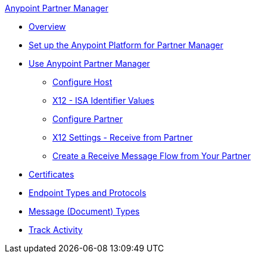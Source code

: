 .xref:index.adoc[Anypoint Partner Manager]
* xref:index.adoc[Overview]
* xref:setup.adoc[Set up the Anypoint Platform for Partner Manager]
* xref:B2B-overview.adoc[Use Anypoint Partner Manager]
 ** xref:configure-host.adoc[Configure Host]
 ** xref:x12-identity-settings.adoc[X12 - ISA Identifier Values]
 ** xref:configure-partner.adoc[Configure Partner]
 ** xref:x12-receive-read-settings.adoc[X12 Settings - Receive from Partner]
 ** xref:configure-message-flows.adoc[Create a Receive Message Flow from Your Partner]
* xref:Certificates.adoc[Certificates]
* xref:endpoints.adoc[Endpoint Types and Protocols]
* xref:document-types.adoc[Message (Document) Types]
* xref:activity-tracking.adoc[Track Activity]
